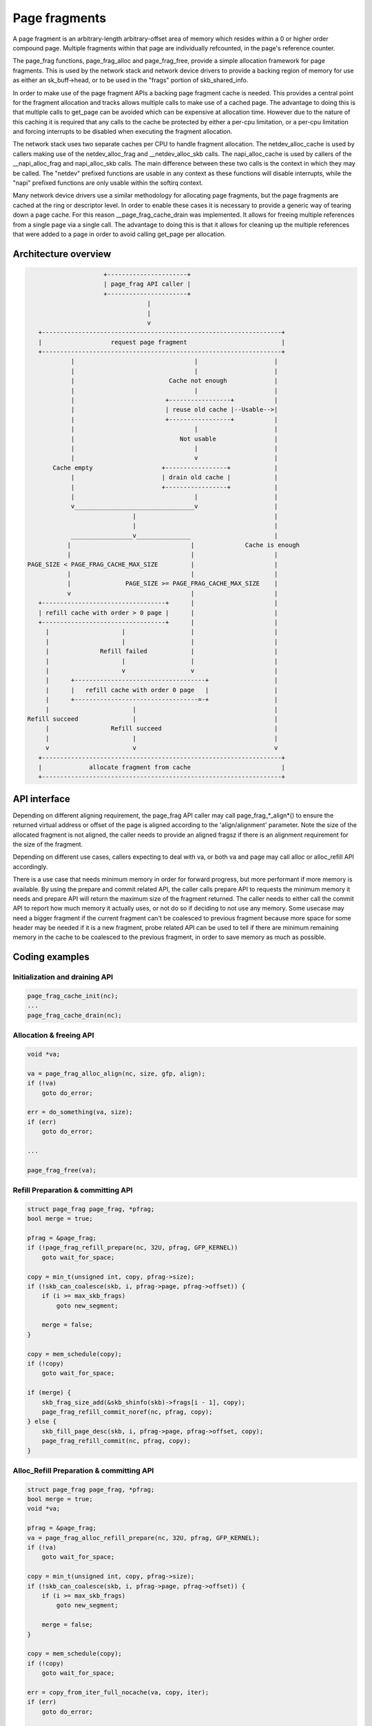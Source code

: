 .. SPDX-License-Identifier: GPL-2.0

==============
Page fragments
==============

A page fragment is an arbitrary-length arbitrary-offset area of memory
which resides within a 0 or higher order compound page.  Multiple
fragments within that page are individually refcounted, in the page's
reference counter.

The page_frag functions, page_frag_alloc and page_frag_free, provide a
simple allocation framework for page fragments.  This is used by the
network stack and network device drivers to provide a backing region of
memory for use as either an sk_buff->head, or to be used in the "frags"
portion of skb_shared_info.

In order to make use of the page fragment APIs a backing page fragment
cache is needed.  This provides a central point for the fragment allocation
and tracks allows multiple calls to make use of a cached page.  The
advantage to doing this is that multiple calls to get_page can be avoided
which can be expensive at allocation time.  However due to the nature of
this caching it is required that any calls to the cache be protected by
either a per-cpu limitation, or a per-cpu limitation and forcing interrupts
to be disabled when executing the fragment allocation.

The network stack uses two separate caches per CPU to handle fragment
allocation.  The netdev_alloc_cache is used by callers making use of the
netdev_alloc_frag and __netdev_alloc_skb calls.  The napi_alloc_cache is
used by callers of the __napi_alloc_frag and napi_alloc_skb calls.  The
main difference between these two calls is the context in which they may be
called.  The "netdev" prefixed functions are usable in any context as these
functions will disable interrupts, while the "napi" prefixed functions are
only usable within the softirq context.

Many network device drivers use a similar methodology for allocating page
fragments, but the page fragments are cached at the ring or descriptor
level.  In order to enable these cases it is necessary to provide a generic
way of tearing down a page cache.  For this reason __page_frag_cache_drain
was implemented.  It allows for freeing multiple references from a single
page via a single call.  The advantage to doing this is that it allows for
cleaning up the multiple references that were added to a page in order to
avoid calling get_page per allocation.


Architecture overview
=====================

.. code-block:: none

                      +----------------------+
                      | page_frag API caller |
                      +----------------------+
                                  |
                                  |
                                  v
    +------------------------------------------------------------------+
    |                   request page fragment                          |
    +------------------------------------------------------------------+
             |                                 |                     |
             |                                 |                     |
             |                          Cache not enough             |
             |                                 |                     |
             |                         +-----------------+           |
             |                         | reuse old cache |--Usable-->|
             |                         +-----------------+           |
             |                                 |                     |
             |                             Not usable                |
             |                                 |                     |
             |                                 v                     |
        Cache empty                   +-----------------+            |
             |                        | drain old cache |            |
             |                        +-----------------+            |
             |                                 |                     |
             v_________________________________v                     |
                              |                                      |
                              |                                      |
             _________________v_______________                       |
            |                                 |              Cache is enough
            |                                 |                      |
 PAGE_SIZE < PAGE_FRAG_CACHE_MAX_SIZE         |                      |
            |                                 |                      |
            |               PAGE_SIZE >= PAGE_FRAG_CACHE_MAX_SIZE    |
            v                                 |                      |
    +----------------------------------+      |                      |
    | refill cache with order > 0 page |      |                      |
    +----------------------------------+      |                      |
      |                    |                  |                      |
      |                    |                  |                      |
      |              Refill failed            |                      |
      |                    |                  |                      |
      |                    v                  v                      |
      |      +------------------------------------+                  |
      |      |   refill cache with order 0 page   |                  |
      |      +----------------------------------=-+                  |
      |                       |                                      |
 Refill succeed               |                                      |
      |                 Refill succeed                               |
      |                       |                                      |
      v                       v                                      v
    +------------------------------------------------------------------+
    |             allocate fragment from cache                         |
    +------------------------------------------------------------------+

API interface
=============

Depending on different aligning requirement, the page_frag API caller may call
page_frag_*_align*() to ensure the returned virtual address or offset of the
page is aligned according to the 'align/alignment' parameter. Note the size of
the allocated fragment is not aligned, the caller needs to provide an aligned
fragsz if there is an alignment requirement for the size of the fragment.

Depending on different use cases, callers expecting to deal with va, or both va
and page may call alloc or alloc_refill API accordingly.

There is a use case that needs minimum memory in order for forward progress, but
more performant if more memory is available. By using the prepare and commit
related API, the caller calls prepare API to requests the minimum memory it
needs and prepare API will return the maximum size of the fragment returned. The
caller needs to either call the commit API to report how much memory it actually
uses, or not do so if deciding to not use any memory. Some usecase may need a
bigger fragment if the current fragment can't be coalesced to previous fragment
because more space for some header may be needed if it is a new fragment, probe
related API can be used to tell if there are minimum remaining memory in the
cache to be coalesced to the previous fragment, in order to save memory as much
as possible.


.. kernel-doc:: include/linux/page_frag_cache.h
   :identifiers: page_frag_cache_init page_frag_cache_is_pfmemalloc
		 __page_frag_alloc_align page_frag_alloc_align page_frag_alloc
                 __page_frag_refill_prepare_align page_frag_refill_prepare
                 page_frag_refill_prepare_align page_frag_alloc_refill_prepare
                 __page_frag_alloc_refill_prepare_align
                 page_frag_alloc_refill_prepare_align
                 page_frag_alloc_refill_probe page_frag_refill_probe

.. kernel-doc:: mm/page_frag_cache.c
   :identifiers: page_frag_cache_drain page_frag_free
                 __page_frag_alloc_refill_probe_align

Coding examples
===============

Initialization and draining API
-------------------------------

.. code-block:: c

   page_frag_cache_init(nc);
   ...
   page_frag_cache_drain(nc);


Allocation & freeing API
------------------------

.. code-block:: c

    void *va;

    va = page_frag_alloc_align(nc, size, gfp, align);
    if (!va)
        goto do_error;

    err = do_something(va, size);
    if (err)
        goto do_error;

    ...

    page_frag_free(va);


Refill Preparation & committing API
-----------------------------------

.. code-block:: c

    struct page_frag page_frag, *pfrag;
    bool merge = true;

    pfrag = &page_frag;
    if (!page_frag_refill_prepare(nc, 32U, pfrag, GFP_KERNEL))
        goto wait_for_space;

    copy = min_t(unsigned int, copy, pfrag->size);
    if (!skb_can_coalesce(skb, i, pfrag->page, pfrag->offset)) {
        if (i >= max_skb_frags)
            goto new_segment;

        merge = false;
    }

    copy = mem_schedule(copy);
    if (!copy)
        goto wait_for_space;

    if (merge) {
        skb_frag_size_add(&skb_shinfo(skb)->frags[i - 1], copy);
        page_frag_refill_commit_noref(nc, pfrag, copy);
    } else {
        skb_fill_page_desc(skb, i, pfrag->page, pfrag->offset, copy);
        page_frag_refill_commit(nc, pfrag, copy);
    }


Alloc_Refill Preparation & committing API
-----------------------------------------

.. code-block:: c

    struct page_frag page_frag, *pfrag;
    bool merge = true;
    void *va;

    pfrag = &page_frag;
    va = page_frag_alloc_refill_prepare(nc, 32U, pfrag, GFP_KERNEL);
    if (!va)
        goto wait_for_space;

    copy = min_t(unsigned int, copy, pfrag->size);
    if (!skb_can_coalesce(skb, i, pfrag->page, pfrag->offset)) {
        if (i >= max_skb_frags)
            goto new_segment;

        merge = false;
    }

    copy = mem_schedule(copy);
    if (!copy)
        goto wait_for_space;

    err = copy_from_iter_full_nocache(va, copy, iter);
    if (err)
        goto do_error;

    if (merge) {
        skb_frag_size_add(&skb_shinfo(skb)->frags[i - 1], copy);
        page_frag_refill_commit_noref(nc, pfrag, copy);
    } else {
        skb_fill_page_desc(skb, i, pfrag->page, pfrag->offset, copy);
        page_frag_refill_commit(nc, pfrag, copy);
    }
